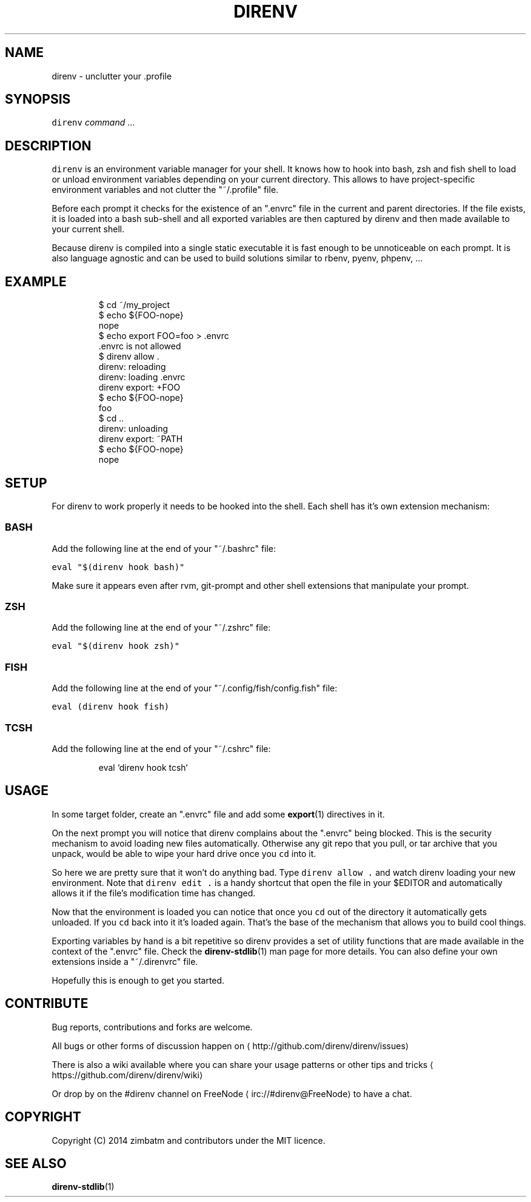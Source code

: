.TH DIRENV 1 "APRIL 2014" direnv "User Manuals"
.SH NAME
.PP
direnv \- unclutter your .profile
.SH SYNOPSIS
.PP
\fB\fCdirenv\fR \fIcommand\fP ...
.SH DESCRIPTION
.PP
\fB\fCdirenv\fR is an environment variable manager for your shell. It knows how to
hook into bash, zsh and fish shell to load or unload environment variables
depending on your current directory. This allows to have project\-specific
environment variables and not clutter the "~/.profile" file.
.PP
Before each prompt it checks for the existence of an ".envrc" file in the
current and parent directories. If the file exists, it is loaded into a bash
sub\-shell and all exported variables are then captured by direnv and then made
available to your current shell.
.PP
Because direnv is compiled into a single static executable it is fast enough
to be unnoticeable on each prompt. It is also language agnostic and can be
used to build solutions similar to rbenv, pyenv, phpenv, ...
.SH EXAMPLE
.PP
.RS
.nf
$ cd ~/my_project
$ echo ${FOO\-nope}
nope
$ echo export FOO=foo > .envrc
\&.envrc is not allowed
$ direnv allow .
direnv: reloading
direnv: loading .envrc
direnv export: +FOO
$ echo ${FOO\-nope}
foo
$ cd ..
direnv: unloading
direnv export: ~PATH
$ echo ${FOO\-nope}
nope
.fi
.RE
.SH SETUP
.PP
For direnv to work properly it needs to be hooked into the shell. Each shell
has it's own extension mechanism:
.SS BASH
.PP
Add the following line at the end of your "~/.bashrc" file:
.PP
\fB\fCeval "$(direnv hook bash)"\fR
.PP
Make sure it appears even after rvm, git\-prompt and other shell extensions
that manipulate your prompt.
.SS ZSH
.PP
Add the following line at the end of your "~/.zshrc" file:
.PP
\fB\fCeval "$(direnv hook zsh)"\fR
.SS FISH
.PP
Add the following line at the end of your "~/.config/fish/config.fish" file:
.PP
\fB\fCeval (direnv hook fish)\fR
.SS TCSH
.PP
Add the following line at the end of your "~/.cshrc" file:
.PP
.RS
.nf
eval `direnv hook tcsh`
.fi
.RE
.SH USAGE
.PP
In some target folder, create an ".envrc" file and add some 
.BR export (1)
directives in it.
.PP
On the next prompt you will notice that direnv complains about the ".envrc"
being blocked. This is the security mechanism to avoid loading new files
automatically. Otherwise any git repo that you pull, or tar archive that you
unpack, would be able to wipe your hard drive once you \fB\fCcd\fR into it.
.PP
So here we are pretty sure that it won't do anything bad. Type \fB\fCdirenv allow .\fR
and watch direnv loading your new environment. Note that \fB\fCdirenv edit .\fR is a
handy shortcut that open the file in your $EDITOR and automatically allows it
if the file's modification time has changed.
.PP
Now that the environment is loaded you can notice that once you \fB\fCcd\fR out
of the directory it automatically gets unloaded. If you \fB\fCcd\fR back into it it's
loaded again. That's the base of the mechanism that allows you to build cool
things.
.PP
Exporting variables by hand is a bit repetitive so direnv provides a set of
utility functions that are made available in the context of the ".envrc" file.
Check the 
.BR direnv-stdlib (1) 
man page for more details. You can also define
your own extensions inside a "~/.direnvrc" file.
.PP
Hopefully this is enough to get you started.
.SH CONTRIBUTE
.PP
Bug reports, contributions and forks are welcome.
.PP
All bugs or other forms of discussion happen on
\[la]http://github.com/direnv/direnv/issues\[ra]
.PP
There is also a wiki available where you can share your usage patterns or
other tips and tricks 
\[la]https://github.com/direnv/direnv/wiki\[ra]
.PP
Or drop by on the #direnv channel on FreeNode
\[la]irc://#direnv@FreeNode\[ra] to
have a chat.
.SH COPYRIGHT
.PP
Copyright (C) 2014 zimbatm and contributors under the MIT licence.
.SH SEE ALSO
.PP
.BR direnv-stdlib (1)
